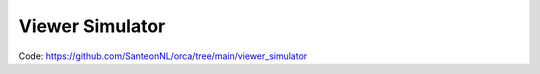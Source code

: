 Viewer Simulator
################

Code: https://github.com/SanteonNL/orca/tree/main/viewer_simulator
